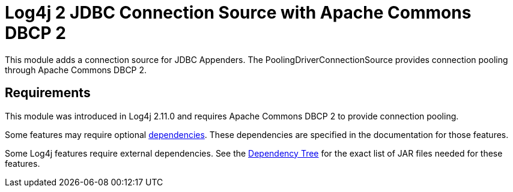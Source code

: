 // vim: set syn=markdown :

////
Licensed to the Apache Software Foundation (ASF) under one or more
    contributor license agreements.  See the NOTICE file distributed with
    this work for additional information regarding copyright ownership.
    The ASF licenses this file to You under the Apache License, Version 2.0
    (the "License"); you may not use this file except in compliance with
    the License.  You may obtain a copy of the License at

         http://www.apache.org/licenses/LICENSE-2.0

    Unless required by applicable law or agreed to in writing, software
    distributed under the License is distributed on an "AS IS" BASIS,
    WITHOUT WARRANTIES OR CONDITIONS OF ANY KIND, either express or implied.
    See the License for the specific language governing permissions and
    limitations under the License.
////
= Log4j 2 JDBC Connection Source with Apache Commons DBCP 2

This module adds a connection source for JDBC Appenders.
The PoolingDriverConnectionSource  provides connection pooling through Apache Commons DBCP 2.

== Requirements

This module was introduced in Log4j 2.11.0 and requires Apache Commons DBCP 2 to provide connection pooling.

Some features may require optional link:../runtime-dependencies.html[dependencies].
These dependencies are specified in the documentation for those features.

Some Log4j features require external dependencies.
See the link:dependencies.html#Dependency_Tree[Dependency Tree] for the exact list of JAR files needed for these features.
